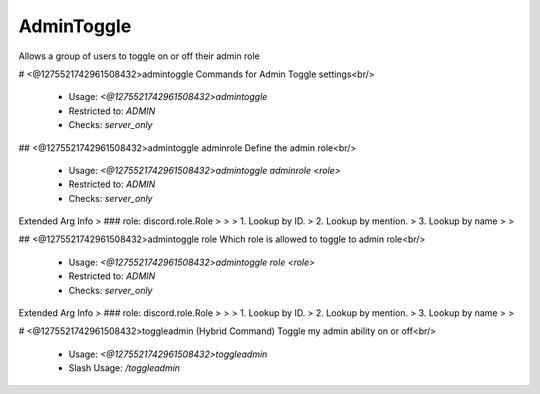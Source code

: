 AdminToggle
===========

Allows a group of users to toggle on or off their admin role

# <@1275521742961508432>admintoggle
Commands for Admin Toggle settings<br/>
 - Usage: `<@1275521742961508432>admintoggle`
 - Restricted to: `ADMIN`
 - Checks: `server_only`


## <@1275521742961508432>admintoggle adminrole
Define the admin role<br/>
 - Usage: `<@1275521742961508432>admintoggle adminrole <role>`
 - Restricted to: `ADMIN`
 - Checks: `server_only`
Extended Arg Info
> ### role: discord.role.Role
> 
> 
>     1. Lookup by ID.
>     2. Lookup by mention.
>     3. Lookup by name
> 
>     


## <@1275521742961508432>admintoggle role
Which role is allowed to toggle to admin role<br/>
 - Usage: `<@1275521742961508432>admintoggle role <role>`
 - Restricted to: `ADMIN`
 - Checks: `server_only`
Extended Arg Info
> ### role: discord.role.Role
> 
> 
>     1. Lookup by ID.
>     2. Lookup by mention.
>     3. Lookup by name
> 
>     


# <@1275521742961508432>toggleadmin (Hybrid Command)
Toggle my admin ability on or off<br/>
 - Usage: `<@1275521742961508432>toggleadmin`
 - Slash Usage: `/toggleadmin`


